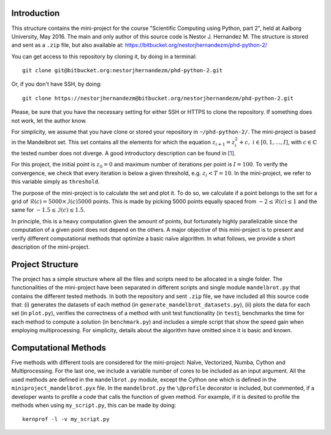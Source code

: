 Introduction
------------
This structure contains the mini-project for the course
"Scientific Computing using Python, part 2", held at Aalborg University,
May 2016. The main and only author of this source code is Nestor J.
Hernandez M. The structure is stored and sent as a ``.zip`` file, but also
available at: https://bitbucket.org/nestorjhernandezm/phd-python-2/

You can get access to this repository by cloning it, by doing
in a terminal::

  git clone git@bitbucket.org:nestorjhernandezm/phd-python-2.git

Or, if you don't have SSH, by doing::

  git clone https://nestorjhernandezm@bitbucket.org/nestorjhernandezm/phd-python-2.git

Please, be sure that you have the necessary setting for either SSH or HTTPS
to clone the repository. If something does not work, let the author know.

For simplicity, we assume that you have clone or stored your repository
in ``~/phd-python-2/``. The mini-project is based in the Mandelbrot set.
This set contains all the elements for which the equation :math:`z_{i+1} = z_i^2 + c,\ i \in [0,1, \ldots, I]`, with :math:`c \in \mathbb{C}` the
tested number does not diverge. A good introductory description can be
found in [1_].

.. _1: https://en.wikipedia.org/wiki/Mandelbrot_set

For this project, the initial point is :math:`z_{0} = 0` and maximum number
of iterations per point is :math:`I = 100`. To verify the convergence,
we check that every iteration is below a given threshold, e.g.
:math:`z_{i} < T = 10`. In the mini-project, we refer to this variable
simply as ``threshold``.

The purpose of the mini-project is to calculate the set and plot it.
To do so, we calculate if a point belongs to the set for a grid of
:math:`\mathcal{R}(c) = 5000 \times \mathcal{I}(c) 5000` points. This is
made by picking 5000 points equally spaced from
:math:`-2 \leq \mathcal{R}(c) \leq 1` and the same for
:math:`-1.5 \leq \mathcal{I}(c) \leq 1.5`.

In principle, this is a heavy computation given the amount of points,
but fortunately highly parallelizable since the computation of
a given point does not depend on the others. A major objective of this
mini-project is to present and verify different computational methods
that optimize a basic naïve algorithm. In what follows, we provide a short
description of the mini-project.

Project Structure
-----------------
The project has a simple structure where all the files and scripts need
to be allocated in a single folder. The functionalities of the mini-project
have been separated in different scripts and single module ``mandelbrot.py``
that contains the different tested methods. In both the repository and
sent ``.zip`` file, we have included all this source code that:
(i) generates the datasets of each method (in
``generate_mandelbrot_datasets.py``), (ii) plots the data for each set (in
``plot.py``), verifies the correctness of a method with unit test functionality
(in ``test``), benchmarks the time for each method to compute a solution
(in ``benchmark.py``) and includes a simple script that show the speed
gain when employing multiprocessing. For simplicity, details about
the algorithm have omitted since it is basic and known.

Computational Methods
---------------------
Five methods with different tools are considered for the mini-project:
Naîve, Vectorized, Numba, Cython and Multiprocessing. For the last one,
we include a variable number of cores to be included as an input argument.
All the used methods are defined in the ``mandelbrot.py`` module, except
the Cython one which is defined in the ``miniproject_mandelbrot.pyx`` file.
In the ``mandelbrot.py`` the ``\@profile`` decorator is included, but
commented, if a developer wants to profile a code that calls the function
of given method. For example, if it is desited to profile the methods
when using ``my_script.py``, this can be made by doing::

  kernprof -l -v my_script.py

.. Getting Started
.. ---------------
.. As a first step, once having decompressed the ``.zip`` file or cloning
.. the repository, you can generate all the examples data by doing::

..   cd ~/phd-python-2/
..   python generate_mandelbrot_datasets.py 8

.. This creates a CSV file named ``data.csv`` locally at
.. ``~/phd-python-1/lorenz``. The structure of this file is described in
.. the docstring of the ``save_data`` function in the
.. ``~/phd-python-1/lorenz/filehandling.py`` module. Basically, the idea
.. is to vertically stack all the parameters and states, available
.. ``data`` input variable and store them as CSV.

.. Basic Parameters
.. ----------------
.. To generate all the solutions, we simply used the initial conditions:
.. ``x0 = 0.01``, ``y0 = 0`` and ``z0 = 0``. For the Euler-based solver,
.. we used a total number of points and step size of: ``N = 5000`` and
.. ``t_delta = 0.01``. This generated all our solutions properly and
.. in a reasonable amount of time.


.. Plotting
.. --------
.. For plotting the data for a given testcase, simply do::

..   cd ~/phd-python-1/cases
..   python testcase1.py  # For example for the testcase 1
..   python testcase2.py  # For example for the testcase 2 and so on..

.. Those scripts simply call a generic ``caseX.py`` script in the same
.. ``~/phd-python-1/cases`` that checks for the required parameters from
.. a dictionary and call the Python Pandas API for simple plotting.
.. The plotting scripts and other related plotting functionalities are
.. available in ``plot.py``. Once a testcase X is ran, you should observe
.. a new folder called ``caseX_files`` in the ``~/phd-python-1/cases``
.. that contains all the required 2D and 3D plots.

.. Also, you can test to run these testcases without running ``run.py``.
.. Here, if the ``caseX.py`` notices that the file is not available, it
.. simply creates a ``data_caseX.csv`` and stores it in the respective
.. folder.

.. Unit Testing
.. ------------
.. A basic functionality for unit testing the solver is included in
.. ``~/phd-python-1/test/test.py``. For simplicity, it is only included
.. for the solver to show its purpose and functionality. You can check this by running (and observing)::

..   cd ~/phd-python-1/test
..   python test.py
..   test_initial_condition (__main__.TestComputeStates) ... ok
..   test_known_outputs (__main__.TestComputeStates) ... ok
..   test_zero_output (__main__.TestComputeStates) ... ok

..    ----------------------------------------------------------------------
..    Ran 3 tests in 0.000s

..    OK

.. Final comment
.. -------------
.. The mini-project source code and structure was intended to be as easy and
.. self-explanatory as possible, with proper inline comments added for
.. non-obvious commands. I hope that you find it easy as well.

.. Happy reading!
.. Best,
.. Nestor J. Hernandez M.
